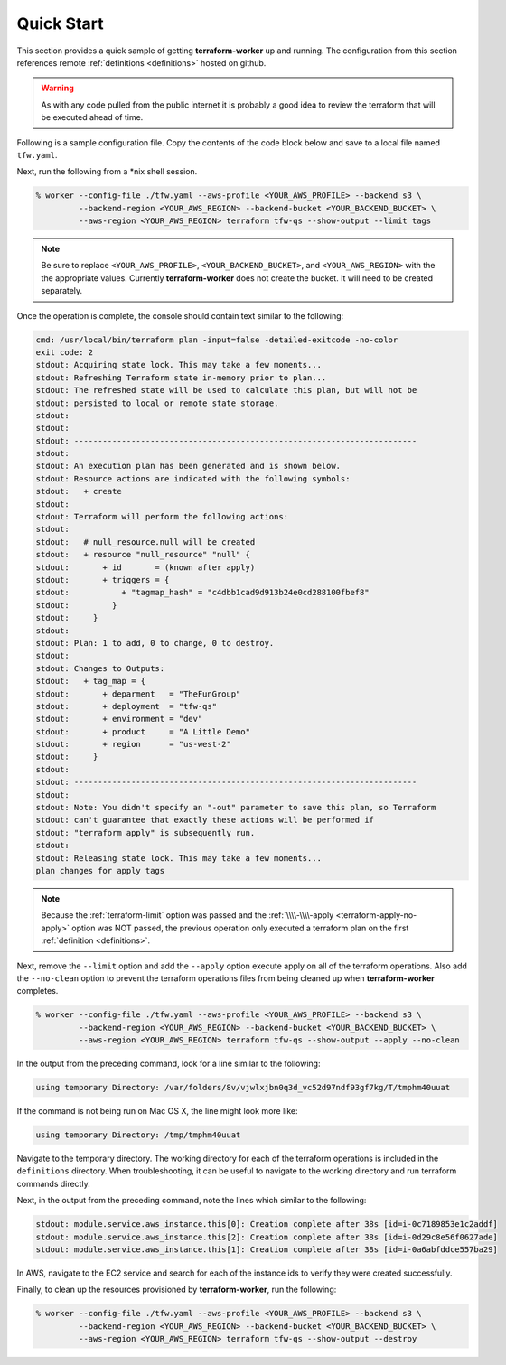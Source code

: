 Quick Start
===========

This section provides a quick sample of getting **terraform-worker** up and running.
The configuration from this section references remote :ref:`definitions <definitions>`
hosted on github.

.. warning::

   As with any code pulled from the public internet it is probably a good idea to 
   review the terraform that will be executed ahead of time.

Following is a sample configuration file.  Copy the contents of the code block below and
save to a local file named ``tfw.yaml``.

.. code-block:: yaml
   :linenos:

    terraform:
      # global level variables, these are supplied to all definitions
      terraform_vars:
        # a variable named: `deployment` is populated always, matching the name of the deployment passed on CLI
        region: {{ aws_region }}
        environment: dev

      definitions:
        tags:
          path: git@github.com:ephur/terraform-worker-examples.git
          remote_path_options:
            sub_path: definitions/quickstart/misc-tags

        # network creates a VPC and required resources to launch instances
        network:
          path: git@github.com:ephur/terraform-worker-examples.git
          remote_path_options:
            sub_path: definitions/quickstart/vpc-new
          remote_vars:
            tags: tags.outputs.tag_map

        # deploy the application gateway
        gateway:
          path: git@github.com:ephur/terraform-worker-examples.git
          remote_path_options:
            sub_path: definitions/quickstart/service
          terraform_vars:
            name: new-app-gateway
            public_ip: true
          remote_vars:
            tags: tags.outputs.tag_map
            subnets: network.outputs.public_subnets

        # deploy the application
        backend:
          path: git@github.com:ephur/terraform-worker-examples.git
          remote_path_options:
            sub_path: definitions/quickstart/service
          terraform_vars:
            name: new-app-backend
          remote_vars:
            tags: tags.outputs.tag_map
            subnets: network.outputs.public_subnets

      providers:
        aws:
          vars:
            version: ">= 3.16.0"
            region: {{ aws_region }}
        'null':
          vars:
            version: ">= 3.0.0"

Next, run the following from a \*nix shell session.

.. code-block:: sh

    % worker --config-file ./tfw.yaml --aws-profile <YOUR_AWS_PROFILE> --backend s3 \
             --backend-region <YOUR_AWS_REGION> --backend-bucket <YOUR_BACKEND_BUCKET> \
             --aws-region <YOUR_AWS_REGION> terraform tfw-qs --show-output --limit tags

.. note::
   Be sure to replace ``<YOUR_AWS_PROFILE>``, ``<YOUR_BACKEND_BUCKET>``, and ``<YOUR_AWS_REGION>`` with the
   the appropriate values. Currently **terraform-worker** does not create the bucket.  It will need to be
   created separately.

Once the operation is complete, the console should contain text similar to the following:

.. code-block:: sh

    cmd: /usr/local/bin/terraform plan -input=false -detailed-exitcode -no-color
    exit code: 2
    stdout: Acquiring state lock. This may take a few moments...
    stdout: Refreshing Terraform state in-memory prior to plan...
    stdout: The refreshed state will be used to calculate this plan, but will not be
    stdout: persisted to local or remote state storage.
    stdout:
    stdout:
    stdout: ------------------------------------------------------------------------
    stdout:
    stdout: An execution plan has been generated and is shown below.
    stdout: Resource actions are indicated with the following symbols:
    stdout:   + create
    stdout:
    stdout: Terraform will perform the following actions:
    stdout:
    stdout:   # null_resource.null will be created
    stdout:   + resource "null_resource" "null" {
    stdout:       + id       = (known after apply)
    stdout:       + triggers = {
    stdout:           + "tagmap_hash" = "c4dbb1cad9d913b24e0cd288100fbef8"
    stdout:         }
    stdout:     }
    stdout:
    stdout: Plan: 1 to add, 0 to change, 0 to destroy.
    stdout:
    stdout: Changes to Outputs:
    stdout:   + tag_map = {
    stdout:       + deparment   = "TheFunGroup"
    stdout:       + deployment  = "tfw-qs"
    stdout:       + environment = "dev"
    stdout:       + product     = "A Little Demo"
    stdout:       + region      = "us-west-2"
    stdout:     }
    stdout:
    stdout: ------------------------------------------------------------------------
    stdout:
    stdout: Note: You didn't specify an "-out" parameter to save this plan, so Terraform
    stdout: can't guarantee that exactly these actions will be performed if
    stdout: "terraform apply" is subsequently run.
    stdout:
    stdout: Releasing state lock. This may take a few moments...
    plan changes for apply tags

.. note::

    Because the :ref:`terraform-limit` option was passed and the
    :ref:`\\\\-\\\\-apply <terraform-apply-no-apply>` option was NOT passed, the previous operation only
    executed a terraform plan on the first :ref:`definition <definitions>`.

Next, remove the ``--limit`` option and add the ``--apply`` option execute apply on all of the
terraform operations. Also add the ``--no-clean`` option to prevent the terraform operations files
from being cleaned up when **terraform-worker** completes.

.. code-block:: sh

    % worker --config-file ./tfw.yaml --aws-profile <YOUR_AWS_PROFILE> --backend s3 \
             --backend-region <YOUR_AWS_REGION> --backend-bucket <YOUR_BACKEND_BUCKET> \
             --aws-region <YOUR_AWS_REGION> terraform tfw-qs --show-output --apply --no-clean

In the output from the preceding command, look for a line similar to the following:

.. code-block:: sh

    using temporary Directory: /var/folders/8v/vjwlxjbn0q3d_vc52d97ndf93gf7kg/T/tmphm40uuat

If the command is not being run on Mac OS X, the line might look more like:

.. code-block:: sh

   using temporary Directory: /tmp/tmphm40uuat

Navigate to the temporary directory.  The working directory for each of the terraform operations is included
in the ``definitions`` directory.  When troubleshooting, it can be useful to navigate to the working
directory and run terraform commands directly.

Next, in the output from the preceding command, note the lines which similar to the following:

.. code-block:: sh

    stdout: module.service.aws_instance.this[0]: Creation complete after 38s [id=i-0c7189853e1c2addf]
    stdout: module.service.aws_instance.this[2]: Creation complete after 38s [id=i-0d29c8e56f0627ade]
    stdout: module.service.aws_instance.this[1]: Creation complete after 38s [id=i-0a6abfddce557ba29]

In AWS, navigate to the EC2 service and search for each of the instance ids to verify they were created
successfully.

Finally, to clean up the resources provisioned by **terraform-worker**, run the following:

.. code-block:: sh

    % worker --config-file ./tfw.yaml --aws-profile <YOUR_AWS_PROFILE> --backend s3 \
             --backend-region <YOUR_AWS_REGION> --backend-bucket <YOUR_BACKEND_BUCKET> \
             --aws-region <YOUR_AWS_REGION> terraform tfw-qs --show-output --destroy
